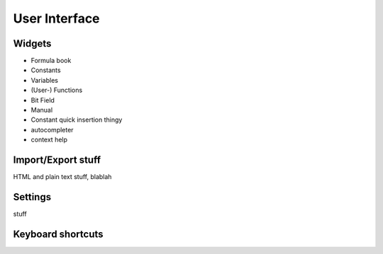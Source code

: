 User Interface
==============

Widgets
-------

* Formula book
* Constants
* Variables
* (User-) Functions
* Bit Field
* Manual
* Constant quick insertion thingy
* autocompleter
* context help


Import/Export stuff
-------------------
HTML and plain text stuff, blablah


Settings
--------
stuff


Keyboard shortcuts
------------------



